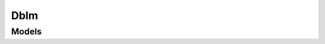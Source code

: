 Dblm 
====

.. autosummary::
    :toctree: dblm/client
    :nosignatures:
    :template: autosummary/service_client.rst

    oci.dblm.DbLifeCycleManagementClient
    oci.dblm.DbLifeCycleManagementClientCompositeOperations

--------
 Models
--------

.. autosummary::
    :toctree: dblm/models
    :nosignatures:
    :template: autosummary/model_class.rst

    oci.dblm.models.AggregatedVulnerabilityCollection
    oci.dblm.models.AggregatedVulnerabilitySummary
    oci.dblm.models.ChildPdb
    oci.dblm.models.CreateVulnerabilityScanDetails
    oci.dblm.models.DblmVulnerability
    oci.dblm.models.HostInfo
    oci.dblm.models.MetricError
    oci.dblm.models.NotificationCollection
    oci.dblm.models.NotificationSummary
    oci.dblm.models.PatchRecommendationSummary
    oci.dblm.models.PatchRecommendationsDetailsSummary
    oci.dblm.models.ResourceInfo
    oci.dblm.models.ResourceSummary
    oci.dblm.models.VulnerabilitiesSummary
    oci.dblm.models.VulnerabilityCollection
    oci.dblm.models.VulnerabilityResourceCollection
    oci.dblm.models.VulnerabilityResourceSummary
    oci.dblm.models.VulnerabilityScan
    oci.dblm.models.VulnerabilityScanCollection
    oci.dblm.models.VulnerabilityScanSummary
    oci.dblm.models.VulnerabilitySummary
    oci.dblm.models.WorkRequest
    oci.dblm.models.WorkRequestError
    oci.dblm.models.WorkRequestErrorCollection
    oci.dblm.models.WorkRequestLogEntry
    oci.dblm.models.WorkRequestLogEntryCollection
    oci.dblm.models.WorkRequestResource
    oci.dblm.models.WorkRequestSummary
    oci.dblm.models.WorkRequestSummaryCollection
